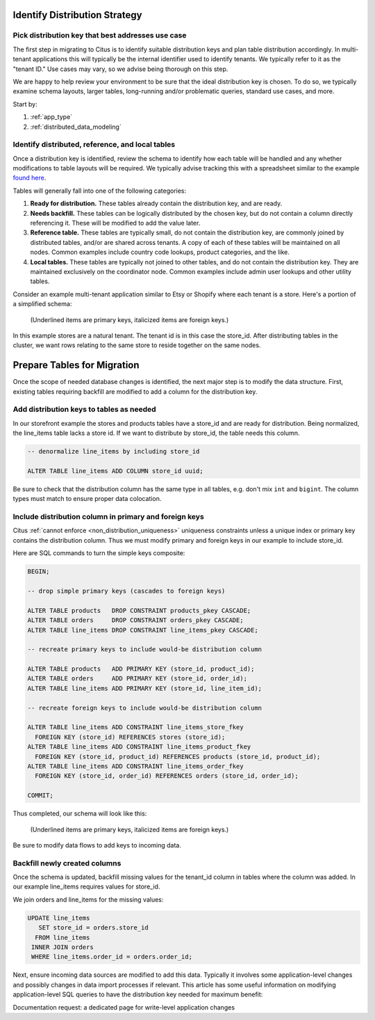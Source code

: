 .. _mt_schema_migration:

Identify Distribution Strategy
==============================

Pick distribution key that best addresses use case
--------------------------------------------------

The first step in migrating to Citus is to identify suitable distribution keys and plan table distribution accordingly. In multi-tenant applications this will typically be the internal identifier used to identify tenants. We typically refer to it as the "tenant ID." Use cases may vary, so we advise being thorough on this step.

We are happy to help review your environment to be sure that the ideal distribution key is chosen. To do so, we typically examine schema layouts, larger tables, long-running and/or problematic queries, standard use cases, and more.

Start by:

1. :ref:`app_type`
2. :ref:`distributed_data_modeling`

Identify distributed, reference, and local tables
-------------------------------------------------

Once a distribution key is identified, review the schema to identify how each table will be handled and any whether modifications to table layouts will be required. We typically advise tracking this with a spreadsheet similar to the example `found here <https://docs.google.com/spreadsheets/d/14Hsa8Yrsf5ytAcminT7RztlR_0Dn3K17PL0iLvYCR4c/edit#gid=692529705>`_.

Tables will generally fall into one of the following categories:

1. **Ready for distribution.** These tables already contain the distribution key, and are ready. 
2. **Needs backfill.** These tables can be logically distributed by the chosen key, but do not contain a column directly referencing it. These will be modified to add the value later.
3. **Reference table.** These tables are typically small, do not contain the distribution key, are commonly joined by distributed tables, and/or are shared across tenants. A copy of each of these tables will be maintained on all nodes. Common examples include country code lookups, product categories, and the like.
4. **Local tables.** These tables are typically not joined to other tables, and do not contain the distribution key. They are maintained exclusively on the coordinator node. Common examples include admin user lookups and other utility tables.

Consider an example multi-tenant application similar to Etsy or Shopify where each tenant is a store. Here's a portion of a simplified schema:

.. figure:: ../images/erd/mt-before.png
   :alt: Schema before migration

   (Underlined items are primary keys, italicized items are foreign keys.)

In this example stores are a natural tenant. The tenant id is in this case the store_id. After distributing tables in the cluster, we want rows relating to the same store to reside together on the same nodes.

Prepare Tables for Migration
============================

Once the scope of needed database changes is identified, the next major step is to modify the data structure. First, existing tables requiring backfill are modified to add a column for the distribution key. 

Add distribution keys to tables as needed
-----------------------------------------

In our storefront example the stores and products tables have a store_id and are ready for distribution. Being normalized, the line_items table lacks a store id. If we want to distribute by store_id, the table needs this column.

.. code-block:: sql

  -- denormalize line_items by including store_id

  ALTER TABLE line_items ADD COLUMN store_id uuid;

Be sure to check that the distribution column has the same type in all tables, e.g. don't mix ``int`` and ``bigint``. The column types must match to ensure proper data colocation.

Include distribution column in primary and foreign keys
-------------------------------------------------------

Citus :ref:`cannot enforce <non_distribution_uniqueness>` uniqueness constraints unless a unique index or primary key contains the distribution column. Thus we must modify primary and foreign keys in our example to include store_id.

Here are SQL commands to turn the simple keys composite:

.. code-block:: sql

  BEGIN;

  -- drop simple primary keys (cascades to foreign keys)

  ALTER TABLE products   DROP CONSTRAINT products_pkey CASCADE;
  ALTER TABLE orders     DROP CONSTRAINT orders_pkey CASCADE;
  ALTER TABLE line_items DROP CONSTRAINT line_items_pkey CASCADE;

  -- recreate primary keys to include would-be distribution column

  ALTER TABLE products   ADD PRIMARY KEY (store_id, product_id);
  ALTER TABLE orders     ADD PRIMARY KEY (store_id, order_id);
  ALTER TABLE line_items ADD PRIMARY KEY (store_id, line_item_id);

  -- recreate foreign keys to include would-be distribution column

  ALTER TABLE line_items ADD CONSTRAINT line_items_store_fkey
    FOREIGN KEY (store_id) REFERENCES stores (store_id);
  ALTER TABLE line_items ADD CONSTRAINT line_items_product_fkey
    FOREIGN KEY (store_id, product_id) REFERENCES products (store_id, product_id);
  ALTER TABLE line_items ADD CONSTRAINT line_items_order_fkey
    FOREIGN KEY (store_id, order_id) REFERENCES orders (store_id, order_id);

  COMMIT;

Thus completed, our schema will look like this:

.. figure:: ../images/erd/mt-after.png
   :alt: Schema after migration

   (Underlined items are primary keys, italicized items are foreign keys.)

Be sure to modify data flows to add keys to incoming data.

Backfill newly created columns
------------------------------

Once the schema is updated, backfill missing values for the tenant_id column in tables where the column was added. In our example line_items requires values for store_id.

We join orders and line_items for the missing values:

.. code-block:: sql

  UPDATE line_items
     SET store_id = orders.store_id
    FROM line_items
   INNER JOIN orders
   WHERE line_items.order_id = orders.order_id;

Next, ensure incoming data sources are modified to add this data. Typically it involves some application-level changes and possibly changes in data import processes if relevant. This article has some useful information on modifying application-level SQL queries to have the distribution key needed for maximum benefit: 

Documentation request: a dedicated page for write-level application changes

